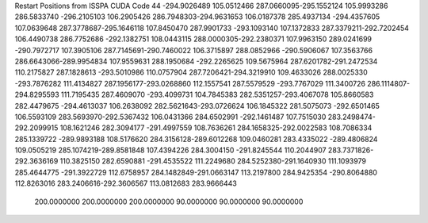 Restart Positions from ISSPA CUDA Code
44
-294.9026489 105.0512466 287.0660095-295.1552124 105.9993286 286.5833740
-296.2105103 106.2905426 286.7948303-294.9631653 106.0187378 285.4937134
-294.4357605 107.0639648 287.3778687-295.1646118 107.8450470 287.9901733
-293.1093140 107.1372833 287.3379211-292.7202454 106.4490738 286.7752686
-292.1382751 108.0443115 288.0000305-292.2380371 107.9963150 289.0241699
-290.7972717 107.3905106 287.7145691-290.7460022 106.3715897 288.0852966
-290.5906067 107.3563766 286.6643066-289.9954834 107.9559631 288.1950684
-292.2265625 109.5675964 287.6201782-291.2472534 110.2175827 287.1828613
-293.5010986 110.0757904 287.7206421-294.3219910 109.4633026 288.0025330
-293.7876282 111.4134827 287.1956177-293.0268860 112.1557541 287.5579529
-293.7767029 111.3400726 286.1114807-294.8295593 111.7195435 287.4609070
-293.4099731 104.7845383 282.5351257-293.4067078 105.8660583 282.4479675
-294.4613037 106.2638092 282.5621643-293.0726624 106.1845322 281.5075073
-292.6501465 106.5593109 283.5693970-292.5367432 106.0431366 284.6502991
-292.1461487 107.7515030 283.2498474-292.2099915 108.1621246 282.3094177
-291.4997559 108.7636261 284.1658325-292.0022583 108.7086334 285.1339722
-289.9893188 108.5176620 284.3156128-289.6012268 109.0460281 283.4335022
-289.4806824 109.0505219 285.1074219-289.8581848 107.4394226 284.3004150
-291.8245544 110.2044907 283.7371826-292.3636169 110.3825150 282.6590881
-291.4535522 111.2249680 284.5252380-291.1640930 111.1093979 285.4644775
-291.3922729 112.6758957 284.1482849-291.0663147 113.2197800 284.9425354
-290.8064880 112.8263016 283.2406616-292.3606567 113.0812683 283.9666443
 200.0000000 200.0000000 200.0000000  90.0000000  90.0000000  90.0000000
